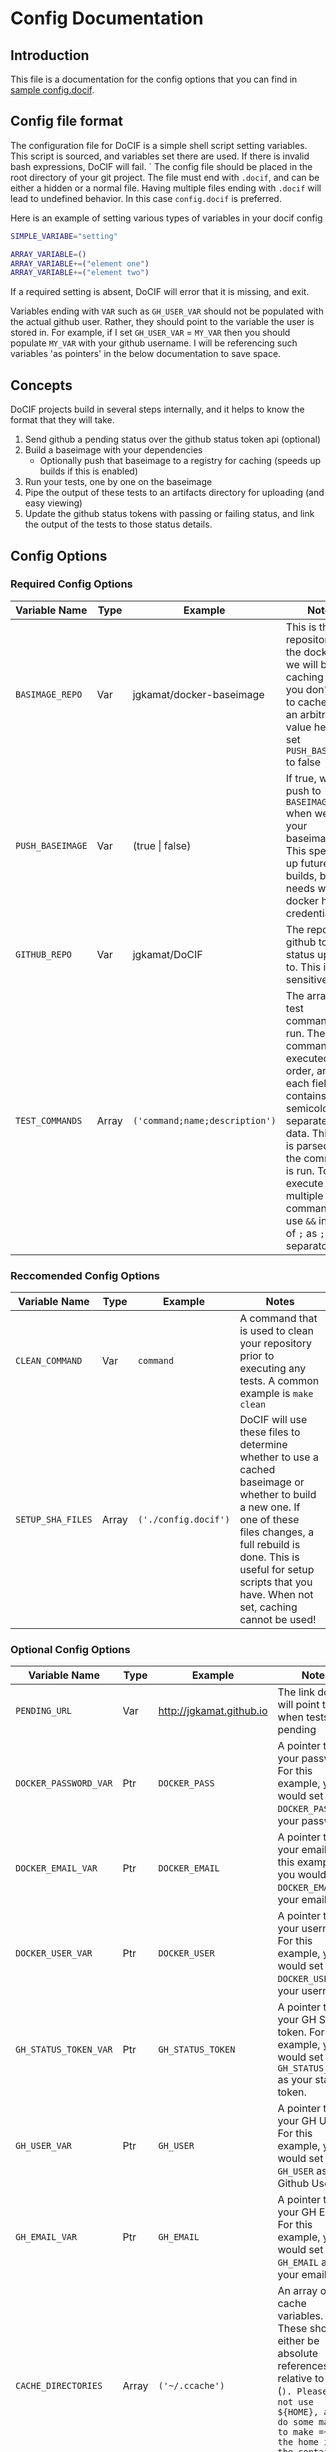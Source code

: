 
#+AUTHOR: Jay Kamat
#+EMAIL: jaygkamat@gmail.com

# This is documentation on variables that can go in your config.docif file.

* Config Documentation
** Introduction

This file is a documentation for the config options that you can find in [[file:../sample/sample_config.docif::CACHE_DIRECTORIES%3D()][sample config.docif]].
** Config file format

The configuration file for DoCIF is a simple shell script setting variables. This script is sourced,
and variables set there are used. If there is invalid bash expressions, DoCIF will fail.
`
The config file should be placed in the root directory of your git project. The file must end with
~.docif~, and can be either a hidden or a normal file. Having multiple files ending with ~.docif~
will lead to undefined behavior. In this case ~config.docif~ is preferred.

Here is an example of setting various types of variables in your docif config

#+BEGIN_SRC sh
  SIMPLE_VARIABE="setting"

  ARRAY_VARIABLE=()
  ARRAY_VARIABLE+=("element one")
  ARRAY_VARIABLE+=("element two")
#+END_SRC

If a required setting is absent, DoCIF will error that it is missing, and exit.

Variables ending with ~VAR~ such as ~GH_USER_VAR~ should not be populated with the actual github user. Rather, they should point
to the variable the user is stored in. For example, if I set ~GH_USER_VAR~ = ~MY_VAR~ then you should populate ~MY_VAR~ with
your github username. I will be referencing such variables 'as pointers' in the below documentation to save space.
** Concepts

DoCIF projects build in several steps internally, and it helps to know the format that they will take.
1. Send github a pending status over the github status token api (optional)
2. Build a baseimage with your dependencies
   - Optionally push that baseimage to a registry for caching (speeds up builds if this is enabled)
3. Run your tests, one by one on the baseimage
4. Pipe the output of these tests to an artifacts directory for uploading (and easy viewing)
5. Update the github status tokens with passing or failing status, and link the output of the tests to those status details.
** Config Options
*** Required Config Options

|---------------------------+-------+--------------------------------+------------------------------------------|
| Variable Name             | Type  | Example                        | Notes                                    |
|---------------------------+-------+--------------------------------+------------------------------------------|
| ~BASIMAGE_REPO~           | Var   | jgkamat/docker-baseimage       | This is the repository on the docker hub we will be caching to if you don't want to cache, put an arbitrary value here and set ~PUSH_BASEIMAGE~ to false |
| ~PUSH_BASEIMAGE~          | Var   | (true \vert false)                 | If true, we will push to ~BASEIMAGE_REPO~ when we build your baseimage. This speeds up future builds, but needs working docker hub credentials. |
| ~GITHUB_REPO~             | Var   | jgkamat/DoCIF                  | The repo on github to send status updates to. This is case sensitive. |
| ~TEST_COMMANDS~           | Array | ~('command;name;description')~ | The array of test commands to run. These commands are executed in order, and each field contains semicolon separated data. This data is parsed, and the command is run. To execute multiple commands, use ~&&~ instead of ~;~ as ~;~ is the separator. |
| <25>                      | <5>   | <30>                           | <40>                                     |
|---------------------------+-------+--------------------------------+------------------------------------------|

*** Reccomended Config Options

|---------------------------+-------+--------------------------------+------------------------------------------|
| Variable Name             | Type  | Example                        | Notes                                    |
|---------------------------+-------+--------------------------------+------------------------------------------|
| ~CLEAN_COMMAND~           | Var   | ~command~                      | A command that is used to clean your repository prior to executing any tests. A common example is ~make clean~ |
| ~SETUP_SHA_FILES~         | Array | =('./config.docif')=           | DoCIF will use these files to determine whether to use a cached baseimage or whether to build a new one. If one of these files changes, a full rebuild is done. This is useful for setup scripts that you have. When not set, caching cannot be used! |
| <25>                      | <5>   | <30>                           | <40>                                     |
|---------------------------+-------+--------------------------------+------------------------------------------|

*** Optional Config Options

|---------------------------+-------+--------------------------------+------------------------------------------|
| Variable Name             | Type  | Example                        | Notes                                    |
|---------------------------+-------+--------------------------------+------------------------------------------|
| ~PENDING_URL~             | Var   | http://jgkamat.github.io   | The link docif will point to when tests are pending |
| ~DOCKER_PASSWORD_VAR~     | Ptr   | ~DOCKER_PASS~                  | A pointer to your password. For this example, you would set ~DOCKER_PASS~ as your password. |
| ~DOCKER_EMAIL_VAR~        | Ptr   | ~DOCKER_EMAIL~                 | A pointer to your email. For this example, you would set ~DOCKER_EMAIL~ as your email. |
| ~DOCKER_USER_VAR~         | Ptr   | ~DOCKER_USER~                  | A pointer to your username. For this example, you would set ~DOCKER_USER~ as your username. |
| ~GH_STATUS_TOKEN_VAR~     | Ptr   | ~GH_STATUS_TOKEN~              | A pointer to your GH Status token. For this example, you would set ~GH_STATUS_TOKEN~ as your status token. |
| ~GH_USER_VAR~             | Ptr   | ~GH_USER~                      | A pointer to your GH User. For this example, you would set ~GH_USER~ as your Github User. |
| ~GH_EMAIL_VAR~            | Ptr   | ~GH_EMAIL~                     | A pointer to your GH Email. For this example, you would set ~GH_EMAIL~ as your email. |
| ~CACHE_DIRECTORIES~       | Array | ~('~/.ccache')~                | An array of cache variables. These should either be absolute references or relative to home (~). Please do not use ${HOME}, as I do some magic to make =~= be the home inside the container. |
| ~SETUP_COMMAND~           | Var   | ~sudo apt install emacs~       | A command executed to setup your container. This can run a script inside your repo too, by using relative paths! |
| ~ENV_VARS~                | Array | =("MY_ENV_VAR")=               | An array of environment variables to pass through to the test container. We put this list of variables into the -e flag in docker. The variables will have the same name both inside and outside of the container. |
| ~DEPLOY_COMMAND~          | Var   | ~make deploy~                  | A command to run when your build passes (perhaps to deploy artifacts somewhere). You can use relative paths to the base of your repository. |
| <25>                      | <5>   | <30>                           | <40>                                     |
|---------------------------+-------+--------------------------------+------------------------------------------|
